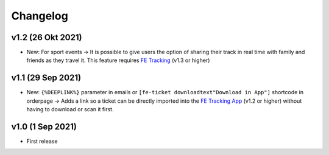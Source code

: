 Changelog
=========

v1.2 (26 Okt 2021)
------------------
* New: For sport events -> It is possible to give users the option of sharing their track in real time with family and friends as they travel it.
  This feature requires `FE Tracking <https://fe-tracking.fast-events.eu/>`_ (v1.3 or higher)

v1.1 (29 Sep 2021)
------------------
* New: ``{%DEEPLINK%}`` parameter in emails or ``[fe-ticket downloadtext"Download in App"]`` shortcode in orderpage ->
  Adds a link so a ticket can be directly imported into the `FE Tracking App <https://fe-tracking.fast-events.eu/>`_ (v1.2 or higher)
  without having to download or scan it first.

v1.0 (1 Sep 2021)
-----------------
* First release
